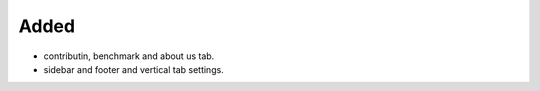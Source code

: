 .. A new scriv changelog fragment.
..
.. Uncomment the header that is right (remove the leading dots).
..
.. Removed
.. -------
..
.. - A bullet item for the Removed category.
..
Added
-----

- contributin, benchmark and about us tab.
- sidebar and footer and vertical tab settings.
..
.. Changed
.. -------
..
.. - A bullet item for the Changed category.
..
.. Deprecated
.. ----------
..
.. - A bullet item for the Deprecated category.
..
.. Fixed
.. -----
..
.. - A bullet item for the Fixed category.
..
.. Security
.. --------
..
.. - A bullet item for the Security category.
..

